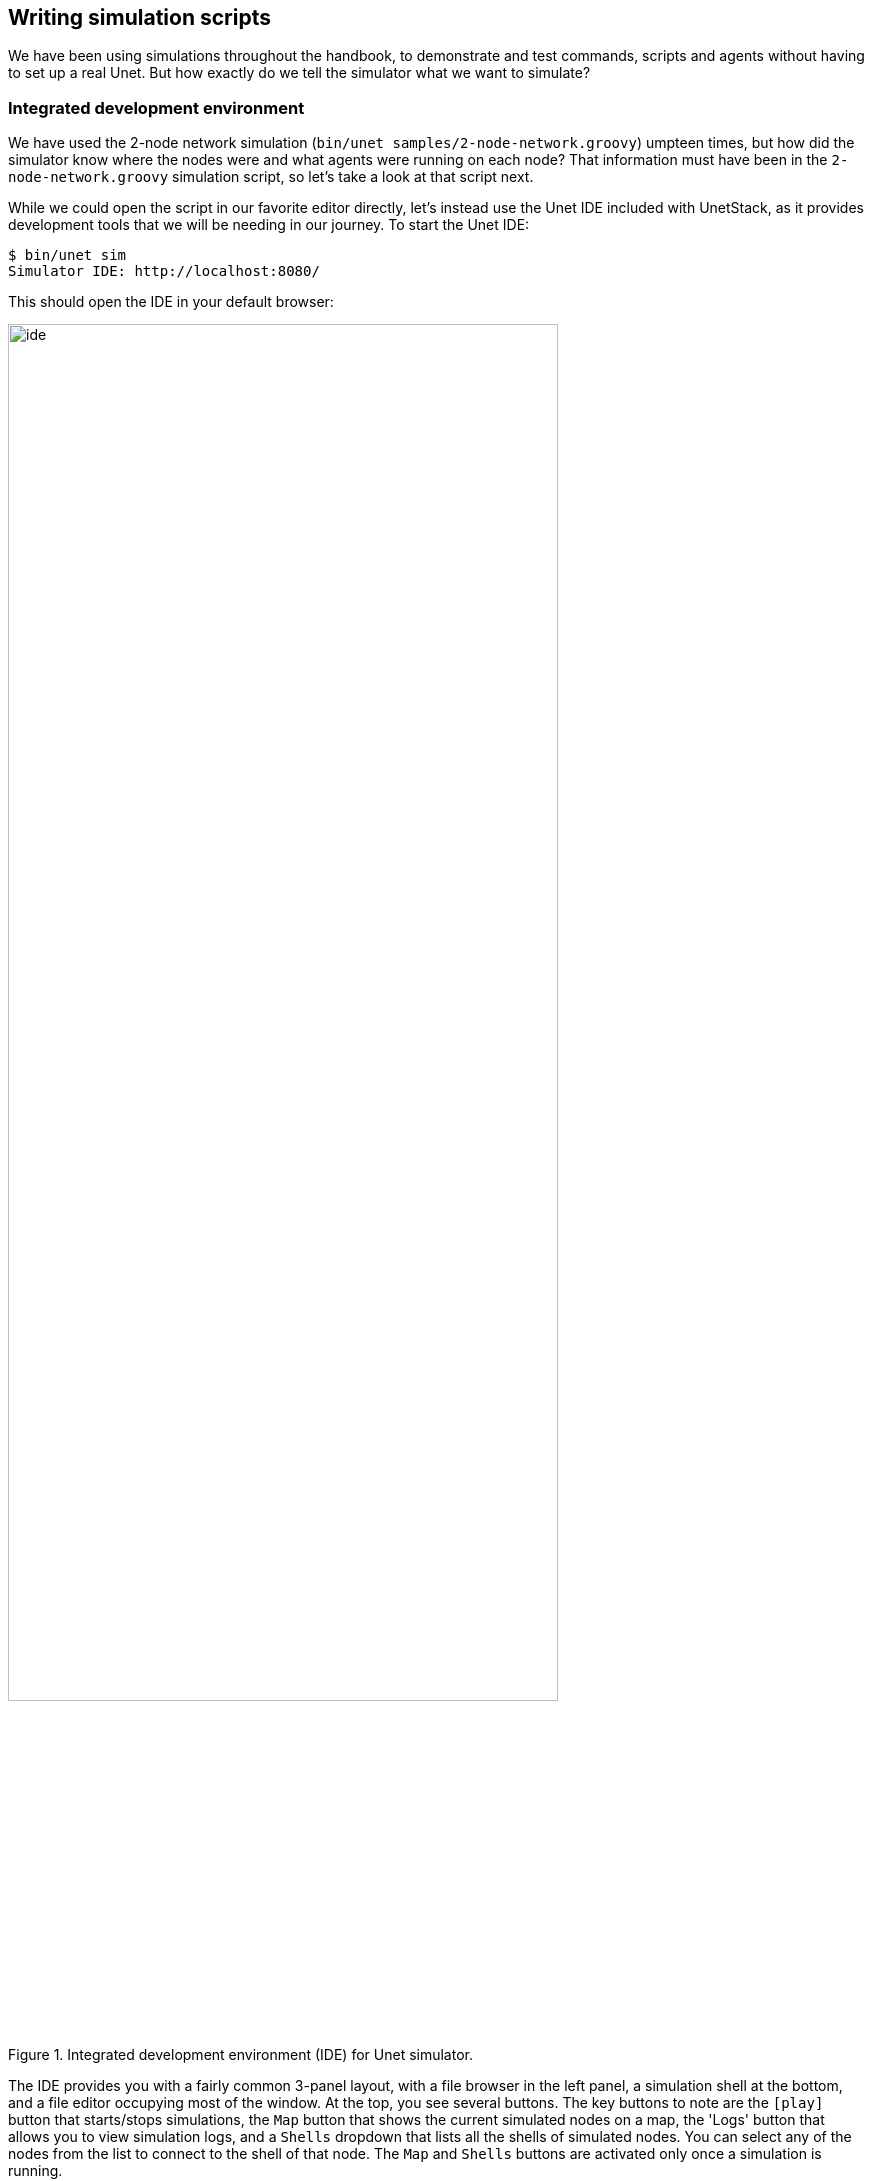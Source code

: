 == Writing simulation scripts

We have been using simulations throughout the handbook, to demonstrate and test commands, scripts and agents without having to set up a real Unet. But how exactly do we tell the simulator what we want to simulate?

=== Integrated development environment

We have used the 2-node network simulation (`bin/unet samples/2-node-network.groovy`) umpteen times, but how did the simulator know where the nodes were and what agents were running on each node? That information must have been in the `2-node-network.groovy` simulation script, so let's take a look at that script next.

While we could open the script in our favorite editor directly, let's instead use the Unet IDE included with UnetStack, as it provides development tools that we will be needing in our journey. To start the Unet IDE:

[source, shell]
----
$ bin/unet sim
Simulator IDE: http://localhost:8080/
----

This should open the IDE in your default browser:

[[fig_ide]]
.Integrated development environment (IDE) for Unet simulator.
image::ide.png[width=80%,align="center"]

The IDE provides you with a fairly common 3-panel layout, with a file browser in the left panel, a simulation shell at the bottom, and a file editor occupying most of the window. At the top, you see several buttons. The key buttons to note are the `icon:play[]` button that starts/stops simulations, the `Map` button that shows the current simulated nodes on a map, the 'Logs' button that allows you to view simulation logs, and a `Shells` dropdown that lists all the shells of simulated nodes. You can select any of the nodes from the list to connect to the shell of that node. The `Map` and `Shells` buttons are activated only once a simulation is running.

Load the `2-node-network.groovy` simulation script from the `samples` folder in the file editor. Then press `icon:play[]` to run it.

TIP: You can either press the `icon:play[]` button or type `sim.run 'samples/2-node-network.groovy'` to run the simulation from the simulation shell panel.

In the shell panel, you'll see:

[source]
----
2-node network
--------------

Node A: tcp://localhost:1101, http://localhost:8081/
Node B: tcp://localhost:1102, http://localhost:8082/
----

To access node A shell, either control-click the URL for node A shell (displayed on the simulation shell) or select `Node A (232)` from the `Shells` dropdown menu. This will open the node A shell in a separate browser tab. Once you have access to the shells for your node, you are on familiar ground, as you have been working with numerous realtime simulations in previous chapters. Now, you can safely close the shell tab for now and go back to the IDE tab. The shell tab can be reopened anytime you want.

Next, try out the `Map` button, and you'll see the 2 nodes in our simulation on a map:

[[fig_map1]]
.2-node network simulation visualized using the simulator IDE.
image::ide-map1.png[width=80%,align="center"]

This map doesn't look like much, with just 2 nodes 1 km apart on a blue background. The 2-node network simulation isn't geolocated, so the map doesn't have much to show. Let's stop this simulation by pressing the `icon:stop[]` button, and start the `scripts/mission2013-network.groovy` simulation instead.

TIP: You can either press the `icon:stop[]` button or type `sim.stop` in the simulation shell panel to stop the currently running simulation.

Now open the `Map`, and you'll get a much nicer map of the network deployed in southern Singapore waters:

[[fig_map2]]
.A network simulation visualized on a world map using the simulator IDE.
image::ide-map2.png[width=80%,align="center"]

Clicking on each node shows some information about that node, and provides a link to opening that node's shell (if it has a shell agent running). In case of mobile nodes (<<Node mobility>>), you'll see the nodes moving on the map.

=== 2-node network

Now that we know how to use the IDE, let's stop the mission2013 network simulation and reopen the 2-node network simulation in the file browser. Recall that we started off the previous section wanting to study the `2-node-network.groovy` simulation script in detail to see how it works. So let's get down to it:

.`samples/2-node-network.groovy`:
[source, groovy]
----
import org.arl.fjage.*                                     //<1>

///////////////////////////////////////////////////////////////////////////////
// display documentation

println '''                                                //<2>
2-node network
--------------

Node A: tcp://localhost:1101, http://localhost:8081/
Node B: tcp://localhost:1102, http://localhost:8082/
'''

///////////////////////////////////////////////////////////////////////////////
// simulator configuration

platform = RealTimePlatform                                //<3>

// run the simulation forever
simulate {                                                 //<4>
  node 'A', location: [ 0.km, 0.km, -15.m], web: 8081, api: 1101, stack: "$home/etc/setup"
  node 'B', location: [ 1.km, 0.km, -15.m], web: 8082, api: 1102, stack: "$home/etc/setup"
}
----
<1> Import classes needed in the simulation script.
<2> Display documentation.
<3> Tell the simulator that we want to run in realtime mode.
<4> Describe the simulation specifying nodes names 'A' and 'B', their locations, web interface port numbers, API port numbers and the default network stack to load on each node.

The simulation script is very simple. All it does is specify that we want to use the `RealTimePlatform` (since we want to run a realtime simulation), and then define the two nodes in the simulation. Node attributes such as node name, location, ports, and stack (agents to load) are specified when describing each node.

Let's next take a look at the `setup.groovy` script that describes the stack to load on each node:

.`etc/setup.groovy`:
[source, groovy]
----
import org.arl.fjage.Agent

boolean loadAgentByClass(String name, String clazz) {        //<1>
  try {
    container.add name, Class.forName(clazz).newInstance()
    return true
  } catch (Exception ex) {
    return false
  }
}

boolean loadAgentByClass(String name, String... clazzes) {   //<2>
  for (String clazz: clazzes) {
    if (loadAgentByClass(name, clazz)) return true
  }
  return false
}

loadAgentByClass 'arp',       'org.arl.unet.addr.AddressResolution'
loadAgentByClass 'ranging',   'org.arl.unet.phy.Ranging'
loadAgentByClass 'mac',       'org.arl.unet.mac.CSMA'
loadAgentByClass 'uwlink',    'org.arl.unet.link.ECLink', 'org.arl.unet.link.ReliableLink' //<3>
loadAgentByClass 'transport', 'org.arl.unet.transport.SWTransport'
loadAgentByClass 'router',    'org.arl.unet.net.Router'
loadAgentByClass 'rdp',       'org.arl.unet.net.RouteDiscoveryProtocol'
loadAgentByClass 'state',     'org.arl.unet.state.StateManager'

container.add 'remote',       new org.arl.unet.remote.RemoteControl(cwd: new File(home, 'scripts'), enable: false)
container.add 'bbmon',        new org.arl.unet.bb.BasebandSignalMonitor(new File(home, 'logs/signals-0.txt').path, 64)
----
<1> Helper function to load an agent given it's class name.
<2> Helper function to load an agent from a list of class names, picking the first available class.
<3> We use the second helper function to load `ECLink` if available (only premium stack), or `ReliableLink` as a fallback (available in basic stack).

While this script might look complicated, what it does is quite simple. It loads the standard agents in the network stack. The complicated bits in the script are mostly to handle errors, if certain agents are unavailable (e.g. agents from the premium stack). We could use a much simpler script to load the stack, if we wanted to avoid this complexity:

.Simpler `etc/setup.groovy`:
[source, groovy]
----
container.add 'arp',       new org.arl.unet.addr.AddressResolution()
container.add 'ranging',   new org.arl.unet.phy.Ranging()
container.add 'mac',       new org.arl.unet.mac.CSMA()
container.add 'uwlink',    new org.arl.unet.link.ReliableLink()
container.add 'transport', new org.arl.unet.transport.SWTransport()
container.add 'router',    new org.arl.unet.net.Router()
container.add 'rdp',       new org.arl.unet.net.RouteDiscoveryProtocol()
container.add 'state',     new org.arl.unet.state.StateManager()
container.add 'remote',    new org.arl.unet.remote.RemoteControl(cwd: new File(home, 'scripts'), enable: false)
container.add 'bbmon',     new org.arl.unet.bb.BasebandSignalMonitor(new File(home, 'logs/signals-0.txt').path, 64)
----

This script just loads all the standard agents in the basic stack.

If you wanted to customize the stack in the simulation, you could specify a different script to setup the stack, or provide a closure directly when defining the simulation:

[source, groovy]
----
simulate {
  node 'A', location: [ 0.km, 0.km, -15.m], web: 8081, api: 1101, stack: "$home/scripts/custom.groovy"
  node 'B', location: [ 1.km, 0.km, -15.m], web: 8082, api: 1102, stack: {
    // only load 3 agents on node B
    container.add 'arp',       new org.arl.unet.addr.AddressResolution()
    container.add 'mac',       new org.arl.unet.mac.CSMA()
    container.add 'uwlink',    new org.arl.unet.link.ReliableLink()
  }
}
----

TIP: Recall that in <<Groovy echo daemon>>, we developed our own `EchoDaemon.groovy` agent. If we wanted to preload it in our 2-node network simulation, we can add `container.add 'echo', new EchoDaemon()` in the `custom.groovy` script or directly in the closure shown above.

.Simulated node properties
****
When defining a node, you can set many properties of the node:

`address`:: Node address.

`web`:: TCP/IP port number for the web interface. Each node should have a unique port number. By default, for security reasons, the web interface is only accessible from your local machine. If you wish for it to be accessible externally, you need to specify the `web` property as `['0.0.0.0', port]` where `port` is the port number.

`shell`:: If the value of `shell` is `true`, a console shell is opened on the node. No more than one node in the simulation should have a console shell. If the value of `shell` is numeric, it is treated as a TCP/IP port number to make the shell accessible over. Each node should have a unique port number. You can connect to the shell using `nc` or `telnet`.

`api`:: TCP/IP port number for the API port. This port is used by the gateway API or fjåge slave containers. Each node should have a unique port number.

`location`:: Node location specified as a 3-tuple. The format of the location tuple is described in <<Node locations & coordinate systems>>.

`mobility`:: `true` if the node is mobile, `false` if it is static. The default is `false`, if `mobility` is not specified.

`heading`:: Initial heading of the node (in case of mobile nodes). The heading is specified in degrees, measured clockwise, north being 0.

`stack`:: Filename of script to run, or a closure to execute, to load agents in the network stack.

`model`:: Class to use for the NODE_INFO service. The NODE_INFO service for each node is normally provided by the `org.arl.unet.nodeinfo.NodeInfo` agent class. This agent is loaded before the stack is initialized, and therefore cannot be customized using the `stack` property.
****

=== Netiquette 3-node network

The `2-node-network.groovy` script defined 2 nodes that were 1 km apart, but were not geolocated. Recall from <<Node locations & coordinate systems>> that specifying a node origin allows us to geolocate the nodes on a map. The `netq-network.groovy` simulation script does this:

.`samples/netq-network.groovy`:
[source, groovy]
----
import org.arl.fjage.RealTimePlatform

///////////////////////////////////////////////////////////////////////////////
// display documentation

println '''
Netiquette 3-node network
-------------------------

Node A: tcp://localhost:1101, http://localhost:8081/
Node B: tcp://localhost:1102, http://localhost:8082/
Node C: tcp://localhost:1103, http://localhost:8083/
'''

///////////////////////////////////////////////////////////////////////////////
// simulator configuration

platform = RealTimePlatform   // use real-time mode
origin = [1.216, 103.851]     //<1>

simulate {
  node 'A', location: [121.m,  137.m, -10.m], web: 8081, api: 1101, stack: "$home/etc/setup"
  node 'B', location: [160.m, -232.m, -15.m], web: 8082, api: 1102, stack: "$home/etc/setup"
  node 'C', location: [651.m,  140.m,  -5.m], web: 8083, api: 1103, stack: "$home/etc/setup"
}
----
<1> The specified `origin` (latitude, longitude) applies to all nodes in the simulation.

Starting the simulation and opening the map shows the nodes on the map, since the origin allows the IDE to geolocate the nodes:

[[fig_map3]]
.The 3-node network simulation visualized on a map using the simulator IDE.
image::ide-map3.png[width=80%,align="center"]

The `icon:plus[]` icon on the map marks the origin location.

=== Mission 2013 network

The simulation script is written in Groovy, so you can include complex logic in the script , if you wish. From this perspective, the `mission2013-network.groovy` script is instructive to look at:

.`samples/mission2013-network.groovy`:
[source, groovy]
----
import org.arl.fjage.RealTimePlatform
import org.arl.unet.sim.channels.Mission2013a

///////////////////////////////////////////////////////////////////////////////
// display documentation

println '''
MISSION 2013 network
--------------------
'''
Mission2013a.nodes.each { addr ->
  println "Node $addr: tcp://localhost:${1100+addr}, http://localhost:${8000+addr}/"
}

///////////////////////////////////////////////////////////////////////////////
// simulator configuration

platform = RealTimePlatform   // use real-time mode
channel = [ model: Mission2013a ]                          //<1>
origin = [1.217, 103.743]

simulate {
  Mission2013a.nodes.each { addr ->                        //<2>
    node "$addr", location: Mission2013a.nodeLocation[addr], web: 8000+addr, api: 1100+addr, stack: "$home/etc/setup"
  }
}
----
<1> The `channel` property of the simulation enables us to define details of the simulated physical channel for the network. We will learn more about simulating channels in <<Modems and channel models>>.
<2> Nodes can be created programatically by iterating over the list of nodes defined in the `Mission2013a` class.

The `Mission2013a` class contains information about the MISSION 2013 experiment. The `mission2013-network.groovy` simulation script uses this information to create simulated nodes at the correct locations, and to define a channel model based on measurements during that experiment.

=== Node mobility

Nodes in a simulation may be mobile (e.g. autonomous underwater vehicles). Such nodes have motion models associated with them, to provide appropriate mobility during the simulation:

[source, groovy]
----
// AUV-1 moving in a straight line at constant speed
def n1 = node 'AUV-1', location: [0, 0, 0], mobility: true
n1.motionModel = [speed: 1.mps, heading: 30.deg]

// AUV-2 moving in a circle (constant speed, constant turn rate)
def n2 = node 'AUV-2', location: [0, 0, 0], mobility: true
n2.motionModel = [speed: 1.mps, turnRate: 1.dps]
----

We can also define more complex motion models:

[source, groovy]
----
// AUV-3 moving in a lawnmower pattern
def n3 = node 'AUV-3', location: [-20.m, -150.m, 0], heading: 0.deg, mobility: true
n3.motionModel = MotionModel.lawnmower(speed: 1.mps, leg: 200.m, spacing: 20.m, legs: 10)

// AUV-4 moving as defined below, using time or duration
def n4 = node 'AUV-4', location: [-50.m, -50.m, 0], mobility: true
n4.motionModel = [
  [time:     0.minutes, heading:  60.deg, speed:       1.mps],
  [time:     3.minutes, turnRate:  2.dps, diveRate:  0.1.mps],
  [time:     4.minutes, turnRate:  0.dps, diveRate:    0.mps],
  [time:     7.minutes, turnRate:  2.dps                    ],
  [time:     8.minutes, turnRate:  0.dps                    ],
  [duration: 3.minutes, turnRate:  2.dps, diveRate: -0.1.mps],
  [duration: 1.minute,  turnRate:  0.dps, diveRate:    0.mps]
]
----

We can even combine motion models:

[source, groovy]
----
def n5 = node 'AUV-5', location: [-20.m, -150.m, 0], heading: 0.deg, mobility: true

// dive to 30m before starting survey
n5.motionModel = [
  [duration: 5.minutes, speed: 1.mps, diveRate: 0.1.mps],
  [diveRate: 0.mps]
]

// then do a lawnmower survey
n5.motionModel += MotionModel.lawnmower(speed: 1.mps, leg: 200.m, spacing: 20.m, legs: 10)

// finally, come back to the surface and stop
n5.motionModel += [
  [duration: 5.minutes, speed: 1.mps, diveRate: -0.1.mps],
  [diveRate: 0.mps, speed: 0.mps]
]
----

Let's put AUVs 1-4 together into a single simulation script:

.`auv-network.groovy`
[source, groovy]
----
import org.arl.fjage.RealTimePlatform
import org.arl.unet.sim.MotionModel

platform = RealTimePlatform

simulate {
    def n1 = node 'AUV-1', location: [0, 0, 0], mobility: true
    n1.motionModel = [speed: 1.mps, heading: 30.deg]
    def n2 = node 'AUV-2', location: [0, 0, 0], mobility: true
    n2.motionModel = [speed: 1.mps, turnRate: 1.dps]
    def n3 = node 'AUV-3', location: [-20.m, -150.m, 0], heading: 0.deg, mobility: true
    n3.motionModel = MotionModel.lawnmower(speed: 1.mps, leg: 200.m, spacing: 20.m, legs: 10)
    def n4 = node 'AUV-4', location: [-50.m, -50.m, 0], mobility: true
    n4.motionModel = [
        [time:     0.minutes, heading:  60.deg, speed:       1.mps],
        [time:     3.minutes, turnRate:  2.dps, diveRate:  0.1.mps],
        [time:     4.minutes, turnRate:  0.dps, diveRate:    0.mps],
        [time:     7.minutes, turnRate:  2.dps                    ],
        [time:     8.minutes, turnRate:  0.dps                    ],
        [duration: 3.minutes, turnRate:  2.dps, diveRate: -0.1.mps],
        [duration: 1.minute,  turnRate:  0.dps, diveRate:    0.mps]
    ]
}
----

Save this `auv-network.groovy` in your `scripts` folder and run it. Open the map, and watch your AUV nodes move!

[[fig_map4]]
.AUV node motion visualized using the simulator IDE.
image::ide-map4.png[width=80%,align="center"]
